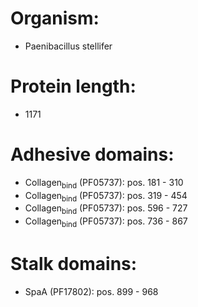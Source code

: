 * Organism:
- Paenibacillus stellifer
* Protein length:
- 1171
* Adhesive domains:
- Collagen_bind (PF05737): pos. 181 - 310
- Collagen_bind (PF05737): pos. 319 - 454
- Collagen_bind (PF05737): pos. 596 - 727
- Collagen_bind (PF05737): pos. 736 - 867
* Stalk domains:
- SpaA (PF17802): pos. 899 - 968

